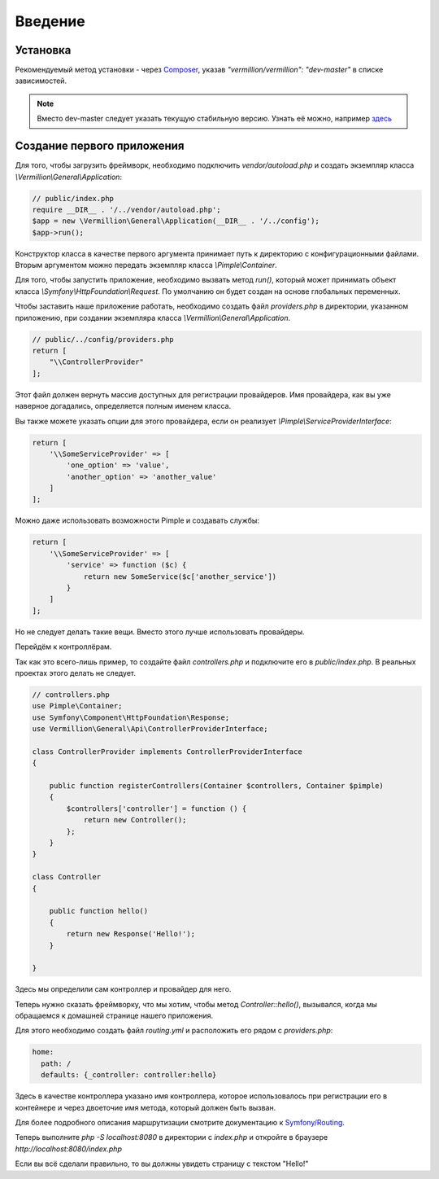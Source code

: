 ========
Введение
========

Установка
=========
Рекомендуемый метод установки - через Composer_, указав `"vermillion/vermillion": "dev-master"` в списке зависимостей. 

.. note:: 
    Вместо dev-master следует указать текущую стабильную версию. 
    Узнать её можно, например `здесь <https://packagist.org/packages/vermillion/vermillion>`_

Создание первого приложения
===========================

Для того, чтобы загрузить фреймворк, необходимо подключить `vendor/autoload.php` и создать экземпляр класса `\\Vermillion\\General\\Application`:

.. code-block:: php

    // public/index.php
    require __DIR__ . '/../vendor/autoload.php';
    $app = new \Vermillion\General\Application(__DIR__ . '/../config');
    $app->run();

Конструктор класса в качестве первого аргумента принимает путь к директорию с конфигурационными файлами.
Вторым аргументом можно передать экземпляр класса `\\Pimple\\Container`.

Для того, чтобы запустить приложение, необходимо вызвать метод `run()`, который может принимать объект класса `\\Symfony\\HttpFoundation\\Request`. 
По умолчанию он будет создан на основе глобальных переменных.


Чтобы заставить наше приложение работать, необходимо создать файл `providers.php` в директории, указанном приложению, при создании экземпляра класса `\\Vermillion\\General\\Application`.

.. code-block:: php

    // public/../config/providers.php
    return [
        "\\ControllerProvider"
    ];

Этот файл должен вернуть массив доступных для регистрации провайдеров.
Имя провайдера, как вы уже наверное догадались, определяется полным именем класса.

Вы также можете указать опции для этого провайдера, если он реализует `\\Pimple\\ServiceProviderInterface`:

.. code-block:: php

    return [
        '\\SomeServiceProvider' => [
            'one_option' => 'value',
            'another_option' => 'another_value'
        ]
    ];

Можно даже использовать возможности Pimple и создавать службы:

.. code-block:: php

    return [
        '\\SomeServiceProvider' => [
            'service' => function ($c) {
                return new SomeService($c['another_service'])
            }
        ]
    ];

Но не следует делать такие вещи. Вместо этого лучше использовать провайдеры.


Перейдём к контроллёрам. 

Так как это всего-лишь пример, то создайте файл `controllers.php` и подключите его в `public/index.php`.
В реальных проектах этого делать не следует.

.. code-block:: php

    // controllers.php
    use Pimple\Container;
    use Symfony\Component\HttpFoundation\Response;
    use Vermillion\General\Api\ControllerProviderInterface;
    
    class ControllerProvider implements ControllerProviderInterface
    {
    
        public function registerControllers(Container $controllers, Container $pimple)
        {
            $controllers['controller'] = function () {
                return new Controller();
            };
        }
    }
    
    class Controller
    {
    
        public function hello()
        {
            return new Response('Hello!');
        }
    
    }


Здесь мы определили сам контроллер и провайдер для него.

Теперь нужно сказать фреймворку, что мы хотим, чтобы метод `Controller::hello()`, вызывался, когда мы обращаемся к домашней странице нашего приложения. 

Для этого необходимо создать файл `routing.yml` и расположить его рядом с `providers.php`:

.. code-block:: yaml

    home:
      path: /
      defaults: {_controller: controller:hello}

Здесь в качестве контроллера указано имя контроллера, которое использовалось при регистрации его в контейнере и через двоеточие имя метода, который должен быть вызван.

Для более подробного описания маршрутизации смотрите документацию к `Symfony/Routing <http://symfony.com/doc/current/components/routing/introduction.html>`_.

Теперь выполните `php -S localhost:8080` в директории с `index.php` и откройте в браузере `http://localhost:8080/index.php`

Если вы всё сделали правильно, то вы должны увидеть страницу с текстом "Hello!"

.. _Composer: http://getcomposer.org
